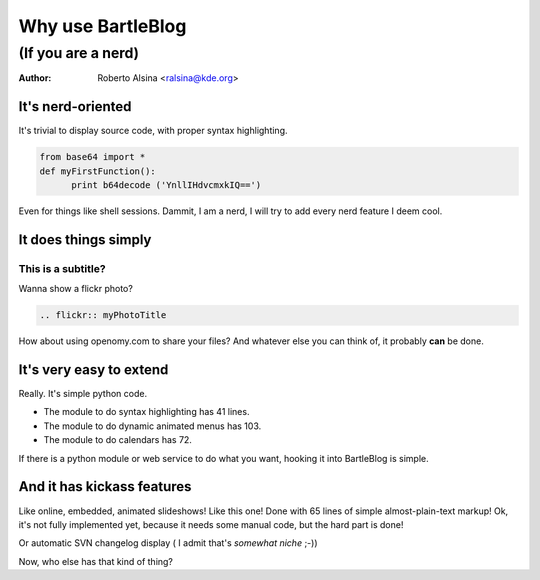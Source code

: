Why use BartleBlog
==================

(If you are a nerd)
~~~~~~~~~~~~~~~~~~~

:author: Roberto Alsina <ralsina@kde.org>

It's nerd-oriented
------------------

It's trivial to display source code, with
proper syntax highlighting.
  
.. code-block:: python

  from base64 import *
  def myFirstFunction():
  	print b64decode ('YnllIHdvcmxkIQ==')
  
Even for things like shell sessions.
Dammit, I am a nerd, I will try to add every nerd
feature I deem cool.


It does things simply
---------------------

This is a subtitle?
+++++++++++++++++++

Wanna show a flickr photo?

.. code-block:: rst

  .. flickr:: myPhotoTitle
  
How about using openomy.com to share your files?
And whatever else you can think of, it probably
**can** be done.

It's very easy to extend
------------------------

Really. It's simple python code.

* The module to do syntax highlighting has 41 lines.

* The module to do dynamic animated menus has 103.

* The module to do calendars has 72.

If there is a python module or web service to do what you
want, hooking it into BartleBlog is simple.

And it has kickass features
---------------------------

Like online, embedded, animated slideshows! Like this one!
Done with 65 lines of simple almost-plain-text markup! 
Ok, it's not fully implemented yet, because it needs some manual
code, but the hard part is done!

Or automatic SVN changelog display ( I admit that's *somewhat niche* ;-))

Now, who else has that kind of thing?

